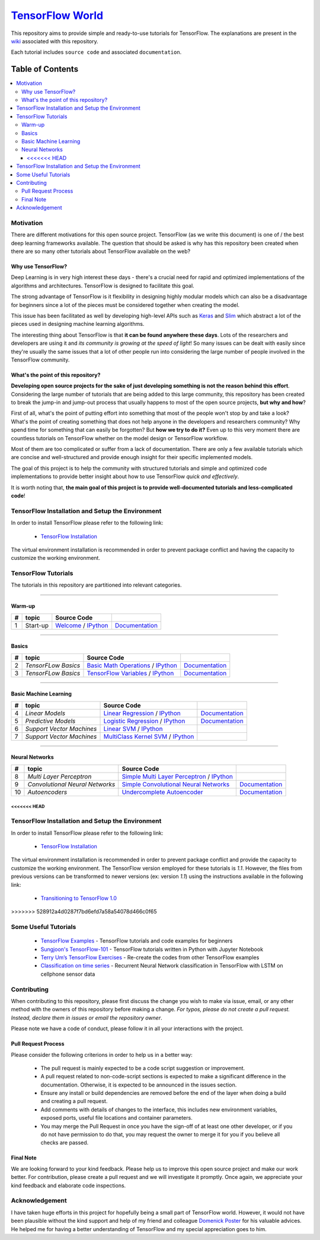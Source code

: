 
********************
`TensorFlow World`_
********************
.. image:: https://travis-ci.org/astorfi/TensorFlow-World.svg?branch=master
    :target: https://travis-ci.org/astorfi/TensorFlow-World
.. image:: https://img.shields.io/badge/contributions-welcome-brightgreen.svg?style=flat
    :target: https://github.com/astorfi/TensorFlow-World/issues
.. image:: https://badges.frapsoft.com/os/v2/open-source.svg?v=102
    :target: https://github.com/ellerbrock/open-source-badge/
.. image:: https://coveralls.io/repos/github/astorfi/TensorFlow-World/badge.svg?branch=master
    :target: https://coveralls.io/github/astorfi/TensorFlow-World?branch=master
.. image:: https://zenodo.org/badge/86115145.svg
   :target: https://zenodo.org/badge/latestdoi/86115145

.. _TensorFlow World: http://tensorflow-world.readthedocs.io/en/latest/

This repository aims to provide simple and ready-to-use tutorials for TensorFlow. The explanations are present in the wiki_ associated with this repository.

Each tutorial includes ``source code`` and associated ``documentation``.

.. image:: _img/mainpage/TensorFlow_World.gif

.. The links.
.. _wiki: https://github.com/astorfi/TensorFlow-World/wiki
.. _TensorFlow: https://www.tensorflow.org/install/

#################
Table of Contents
#################
.. contents::
  :local:
  :depth: 3

============
Motivation
============

There are different motivations for this open source project. TensorFlow (as we write this document) is one of / the best deep learning frameworks available. The question that should be asked is why has this repository been created when there are so many other tutorials about TensorFlow available on the web?

~~~~~~~~~~~~~~~~~~~~~
Why use TensorFlow?
~~~~~~~~~~~~~~~~~~~~~

Deep Learning is in very high interest these days - there's a crucial need for rapid and optimized implementations of the algorithms and architectures. TensorFlow is designed to facilitate this goal.

The strong advantage of TensorFlow is it flexibility in designing highly modular models which can also be a disadvantage for beginners since a lot of the pieces must be considered together when creating the model.

This issue has been facilitated as well by developing high-level APIs such as `Keras <https://keras.io/>`_ and `Slim <https://github.com/tensorflow/models/blob/master/inception/inception/slim/README.md//>`_ which abstract a lot of the pieces used in designing machine learning algorithms.

The interesting thing about TensorFlow is that **it can be found anywhere these days**. Lots of the researchers and developers are using it and *its community is growing at the speed of light*! So many issues can be dealt with easily since they're usually the same issues that a lot of other people run into considering the large number of people involved in the TensorFlow community.

~~~~~~~~~~~~~~~~~~~~~~~~~~~~~~~~~~~~
What's the point of this repository?
~~~~~~~~~~~~~~~~~~~~~~~~~~~~~~~~~~~~

**Developing open source projects for the sake of just developing something is not the reason behind this effort**.
Considering the large number of tutorials that are being added to this large community, this repository has been created to break the jump-in and jump-out process that usually happens to most of the open source projects, **but why and how**?

First of all, what's the point of putting effort into something that most of the people won't stop by and take a look? What's the point of creating something that does not help anyone in the developers and researchers community? Why spend time for something that can easily be forgotten? But **how we try to do it?** Even up to this
very moment there are countless tutorials on TensorFlow whether on the model design or TensorFlow
workflow.

Most of them are too complicated or suffer from a lack of documentation. There are only a few available tutorials which are concise and well-structured and provide enough insight for their specific implemented models.

The goal of this project is to help the community with structured tutorials and simple and optimized code implementations to provide better insight about how to use TensorFlow *quick and effectively*.

It is worth noting that, **the main goal of this project is to provide well-documented tutorials and less-complicated code**!

=================================================
TensorFlow Installation and Setup the Environment
=================================================

.. _TensorFlow Installation: https://github.com/astorfi/TensorFlow-World/tree/master/docs/tutorials/installation

In order to install TensorFlow please refer to the following link:

  * `TensorFlow Installation`_


.. image:: _img/mainpage/installation.gif
    :target: https://www.youtube.com/watch?v=_3JFEPk4qQY&t=2s


The virtual environment installation is recommended in order to prevent package conflict and having the capacity to customize the working environment.



====================
TensorFlow Tutorials
====================

The tutorials in this repository are partitioned into relevant categories.

==========================

~~~~~~~~
Warm-up
~~~~~~~~

.. image:: _img/mainpage/welcome.gif
   :height: 100px
   :width: 200 px
   :scale: 50 %
   :alt: alternate text
   :align: right

+----+---------------------+----------------------------------------------------------------------------------------+----------------------------------------------+
| #  |       topic         |   Source Code                                                                          |                                              |
+====+=====================+========================================================================================+==============================================+
| 1  | Start-up            | `Welcome <welcomesourcecode_>`_  / `IPython <ipythonwelcome_>`_                        |  `Documentation <Documentationcnnwelcome_>`_ |
+----+---------------------+----------------------------------------------------------------------------------------+----------------------------------------------+

==========================

~~~~~~
Basics
~~~~~~

.. image:: _img/mainpage/basics.gif
   :height: 100px
   :width: 200 px
   :scale: 50 %
   :alt: alternate text
   :align: right

+----+---------------------+----------------------------------------------------------------------------------------+----------------------------------------------+
| #  |       topic         |   Source Code                                                                          |                                              |
+====+=====================+========================================================================================+==============================================+
| 2  | *TensorFLow Basics* | `Basic Math Operations <basicmathsourcecode_>`_   / `IPython <ipythonbasicmath_>`_     |  `Documentation <Documentationbasicmath_>`_  |
+----+---------------------+----------------------------------------------------------------------------------------+----------------------------------------------+
| 3  | *TensorFLow Basics* | `TensorFlow Variables <variablssourcecode_>`_   / `IPython <ipythonvariabls_>`_        |  `Documentation <Documentationvariabls_>`_   |
+----+---------------------+----------------------------------------------------------------------------------------+----------------------------------------------+

==========================

~~~~~~~~~~~~~~~~~~~~~~
Basic Machine Learning
~~~~~~~~~~~~~~~~~~~~~~

.. image:: _img/mainpage/basicmodels.gif
   :height: 100px
   :width: 200 px
   :scale: 50 %
   :alt: alternate text
   :align: right

+----+----------------------------+----------------------------------------------------------------------------------------+----------------------------------------------+
| #  |       topic                |   Source Code                                                                          |                                              |
+====+============================+========================================================================================+==============================================+
| 4  | *Linear Models*            |`Linear Regression`_  / `IPython <LinearRegressionipython_>`_                           | `Documentation <Documentationlr_>`_          |
+----+----------------------------+----------------------------------------------------------------------------------------+----------------------------------------------+
| 5  | *Predictive Models*        | `Logistic Regression`_  / `IPython <LogisticRegressionipython_>`_                      | `Documentation <LogisticRegDOC_>`_           |
+----+----------------------------+----------------------------------------------------------------------------------------+----------------------------------------------+
| 6  | *Support Vector Machines*  | `Linear SVM`_  / `IPython <LinearSVMipython_>`_                                        |                                              |
+----+----------------------------+----------------------------------------------------------------------------------------+----------------------------------------------+
| 7  | *Support Vector Machines*  |`MultiClass Kernel SVM`_  / `IPython <MultiClassKernelSVMipython_>`_                    |                                              |
+----+----------------------------+----------------------------------------------------------------------------------------+----------------------------------------------+

==========================

~~~~~~~~~~~~~~~~
Neural Networks
~~~~~~~~~~~~~~~~

.. image:: _img/mainpage/CNNs.png
   :height: 100px
   :width: 200 px
   :scale: 50 %
   :alt: alternate text
   :align: right

+----+-----------------------------------+-----------------------------------------------------------------------------------------------+----------------------------------------------+
| #  |       topic                       |   Source Code                                                                                 |                                              |
+====+===================================+===============================================================================================+==============================================+
| 8  | *Multi Layer Perceptron*          |`Simple Multi Layer Perceptron`_   / `IPython <MultiLayerPerceptronipython_>`_                 |                                              |
+----+-----------------------------------+-----------------------------------------------------------------------------------------------+----------------------------------------------+
| 9  | *Convolutional Neural Networks*   | `Simple Convolutional Neural Networks`_                                                       |       `Documentation <Documentationcnn_>`_   |
+----+-----------------------------------+-----------------------------------------------------------------------------------------------+----------------------------------------------+
| 10 | *Autoencoders*                    | `Undercomplete Autoencoder <udercompleteautoencodercode_>`_                                   |       `Documentation <Documentationauto_>`_  |
+----+-----------------------------------+-----------------------------------------------------------------------------------------------+----------------------------------------------+

.. ~~~~~~~~~~~~
.. **Welcome**
.. ~~~~~~~~~~~~

.. The tutorial in this section is just a simple entrance to TensorFlow world.

.. _welcomesourcecode: https://github.com/astorfi/TensorFlow-World/tree/master/codes/0-welcome
.. _Documentationcnnwelcome: https://github.com/astorfi/TensorFlow-World/blob/master/docs/tutorials/0-welcome
.. _ipythonwelcome: https://github.com/astorfi/TensorFlow-World/blob/master/codes/0-welcome/code/0-welcome.ipynb



.. +---+---------------------------------------------+-------------------------------------------------+
.. | # |          Source Code                        |                                                 |
.. +===+=============================================+=================================================+
.. | 1 |    `Welcome <welcomesourcecode_>`_          |  `Documentation <Documentationcnnwelcome_>`_    |
.. +---+---------------------------------------------+-------------------------------------------------+

.. ~~~~~~~~~~
.. **Basics**
.. ~~~~~~~~~~
.. These tutorials are related to basics of TensorFlow.

.. _basicmathsourcecode: https://github.com/astorfi/TensorFlow-World/tree/master/codes/1-basics/basic_math_operations
.. _Documentationbasicmath: https://github.com/astorfi/TensorFlow-World/blob/master/docs/tutorials/1-basics/basic_math_operations
.. _ipythonbasicmath: https://github.com/astorfi/TensorFlow-World/blob/master/codes/1-basics/basic_math_operations/code/basic_math_operation.ipynb

.. _ipythonvariabls: https://github.com/astorfi/TensorFlow-World/blob/master/codes/1-basics/variables/code/variables.ipynb
.. _variablssourcecode: https://github.com/astorfi/TensorFlow-World/blob/master/codes/1-basics/variables/README.rst
.. _Documentationvariabls: https://github.com/astorfi/TensorFlow-World/blob/master/docs/tutorials/1-basics/variables


.. +---+-----------------------------------------------------+-------------------------------------------------+
.. | # |          Source Code                                |                                                 |
.. +===+=====================================================+=================================================+
.. | 1 |    `Basic Math Operations <basicmathsourcecode_>`_  |  `Documentation <Documentationbasicmath_>`_     |
.. +---+-----------------------------------------------------+-------------------------------------------------+
.. | 2 |    `TensorFlow Variables <variablssourcecode_>`_    |  `Documentation <Documentationvariabls_>`_      |
.. +---+-----------------------------------------------------+-------------------------------------------------+

.. ~~~~~~~~~~~~~~~~~~~~~~~~~~~~
.. **Machine Learning Basics**
.. ~~~~~~~~~~~~~~~~~~~~~~~~~~~~
.. We are going to present concepts of basic machine learning models and methods and show how to implement them in Tensorflow.

.. _Linear Regression: https://github.com/astorfi/TensorFlow-World/tree/master/codes/2-basics_in_machine_learning/linear_regression
.. _LinearRegressionipython: https://github.com/astorfi/TensorFlow-World/tree/master/codes/2-basics_in_machine_learning/linear_regression/code/linear_regression.ipynb
.. _Documentationlr: https://github.com/astorfi/TensorFlow-World/blob/master/docs/tutorials/2-basics_in_machine_learning/linear_regression

.. _Logistic Regression: https://github.com/astorfi/TensorFlow-World/tree/master/codes/2-basics_in_machine_learning/logistic_regression
.. _LogisticRegressionipython: https://github.com/astorfi/TensorFlow-World/tree/master/codes/2-basics_in_machine_learning/logistic_regression/code/logistic_regression.ipynb
.. _LogisticRegDOC: https://github.com/astorfi/TensorFlow-World/tree/master/docs/tutorials/2-basics_in_machine_learning/logistic_regression

.. _Linear SVM: https://github.com/astorfi/TensorFlow-World/tree/master/codes/2-basics_in_machine_learning/linear_svm
.. _LinearSVMipython: https://github.com/astorfi/TensorFlow-World/tree/master/codes/2-basics_in_machine_learning/linear_svm/code/linear_svm.ipynb


.. _MultiClass Kernel SVM: https://github.com/astorfi/TensorFlow-World/blob/master/codes/2-basics_in_machine_learning/multiclass_svm
.. _MultiClassKernelSVMipython: https://github.com/astorfi/TensorFlow-World/blob/master/codes/2-basics_in_machine_learning/multiclass_svm/code/multiclass_svm.ipynb


.. +---+---------------------------------------------+----------------------------------------+
.. | # |          Source Code                        |                                        |
.. +===+=============================================+========================================+
.. | 1 |    `Linear Regression`_                     |  `Documentation <Documentationlr_>`_   |
.. +---+---------------------------------------------+----------------------------------------+
.. | 2 |    `Logistic Regression`_                   |  `Documentation <LogisticRegDOC_>`_    |
.. +---+---------------------------------------------+----------------------------------------+
.. | 3 |    `Linear SVM`_                            |                                        |
.. +---+---------------------------------------------+----------------------------------------+
.. | 4 |    `MultiClass Kernel SVM`_                 |                                        |
.. +---+---------------------------------------------+----------------------------------------+

.. ~~~~~~~~~~~~~~~~~~~
.. **Neural Networks**
.. ~~~~~~~~~~~~~~~~~~~
.. The tutorials in this section are related to neural network architectures.

.. _Simple Convolutional Neural Networks: https://github.com/astorfi/TensorFlow-World/tree/master/codes/3-neural_networks/convolutional-neural-network
.. _Documentationcnn: https://github.com/astorfi/TensorFlow-World/blob/master/docs/tutorials/3-neural_network/convolutiona_neural_network

.. _Simple Multi Layer Perceptron: https://github.com/astorfi/TensorFlow-World/blob/master/codes/3-neural_networks/multi-layer-perceptron
.. _MultiLayerPerceptronipython: https://github.com/astorfi/TensorFlow-World/blob/master/codes/3-neural_networks/multi-layer-perceptron/code/train_mlp.ipynb


.. _udercompleteautoencodercode: https://github.com/astorfi/TensorFlow-World/tree/master/codes/3-neural_networks/undercomplete-autoencoder
.. _Documentationauto: https://github.com/astorfi/TensorFlow-World/tree/master/docs/tutorials/3-neural_network/autoencoder

.. +---+---------------------------------------------+----------------------------------------+
.. | # |          Source Code                        |                                        |
.. +===+=============================================+========================================+
.. | 1 |    `Multi Layer Perceptron`_                |                                        |
.. +---+---------------------------------------------+----------------------------------------+
.. | 2 |    `Convolutional Neural Networks`_         |  `Documentation <Documentationcnn_>`_  |
.. +---+---------------------------------------------+----------------------------------------+



<<<<<<< HEAD
=======
=================================================
TensorFlow Installation and Setup the Environment
=================================================

.. image:: _img/mainpage/installation-logo.gif
   :height: 100px
   :width: 200 px
   :scale: 50 %
   :alt: alternate text
   :align: right

.. _TensorFlow Installation: https://github.com/astorfi/TensorFlow-World/tree/master/docs/tutorials/installation

In order to install TensorFlow please refer to the following link:

  * `TensorFlow Installation`_


.. image:: _img/mainpage/installation.gif
    :target: https://www.youtube.com/watch?v=_3JFEPk4qQY&t=2s


The virtual environment installation is recommended in order to prevent package conflict and provide the capacity to customize the working environment. The TensorFlow version employed for these tutorials is `1.1`. However, the files from previous versions can be transformed to newer versions (ex: version `1.1`) using the instructions available in the following link:

  * `Transitioning to TensorFlow 1.0 <https://www.tensorflow.org/install/migration/>`_
>>>>>>> 528912a4d0287f7bd6efd7a58a54078d466c0f65

=====================
Some Useful Tutorials
=====================

  * `TensorFlow Examples <https://github.com/aymericdamien/TensorFlow-Examples>`_ - TensorFlow tutorials and code examples for beginners
  * `Sungjoon's TensorFlow-101 <https://github.com/sjchoi86/Tensorflow-101>`_ - TensorFlow tutorials written in Python with Jupyter Notebook
  * `Terry Um’s TensorFlow Exercises <https://github.com/terryum/TensorFlow_Exercises>`_ - Re-create the codes from other TensorFlow examples
  * `Classification on time series <https://github.com/guillaume-chevalier/LSTM-Human-Activity-Recognition>`_ - Recurrent Neural Network classification in TensorFlow with LSTM on cellphone sensor data

=============
Contributing
=============

When contributing to this repository, please first discuss the change you wish to make via issue,
email, or any other method with the owners of this repository before making a change. *For typos, please
do not create a pull request. Instead, declare them in issues or email the repository owner*.

Please note we have a code of conduct, please follow it in all your interactions with the project.

~~~~~~~~~~~~~~~~~~~~
Pull Request Process
~~~~~~~~~~~~~~~~~~~~

Please consider the following criterions in order to help us in a better way:

  * The pull request is mainly expected to be a code script suggestion or improvement.
  * A pull request related to non-code-script sections is expected to make a significant difference in the documentation. Otherwise, it is expected to be announced in the issues section.
  * Ensure any install or build dependencies are removed before the end of the layer when doing a build and creating a pull request.
  * Add comments with details of changes to the interface, this includes new environment variables, exposed ports, useful file locations and container parameters.
  * You may merge the Pull Request in once you have the sign-off of at least one other developer, or if you do not have permission to do that, you may request the owner to merge it for you if you believe all checks are passed.


~~~~~~~~~~~
Final Note
~~~~~~~~~~~

We are looking forward to your kind feedback. Please help us to improve this open source project and make our work better.
For contribution, please create a pull request and we will investigate it promptly. Once again, we appreciate
your kind feedback and elaborate code inspections.

================
Acknowledgement
================

I have taken huge efforts in this project for hopefully being a small part of TensorFlow world. However, it would not have been plausible without the kind support and help of my friend and colleague `Domenick Poster <https://github.com/vonclites/>`_ for his valuable advices. He helped me for having a better understanding of TensorFlow and my special appreciation goes to him.
